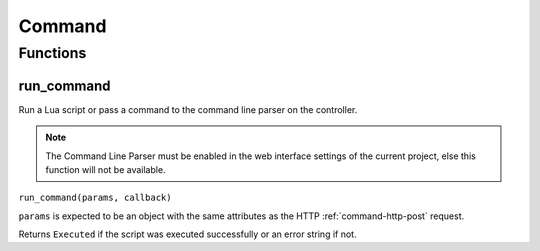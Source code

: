 Command
#######

Functions
*********

run_command
===========

Run a Lua script or pass a command to the command line parser on the controller.

.. note:: The Command Line Parser must be enabled in the web interface settings of the current project, else this function will not be available.

``run_command(params, callback)``

``params`` is expected to be an object with the same attributes as the HTTP :ref:`command-http-post` request.

Returns ``Executed`` if the script was executed successfully or an error string if not.
